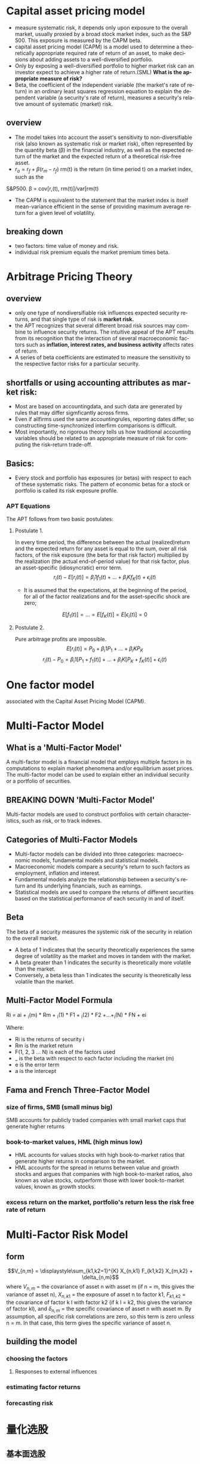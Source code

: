 #+OPTIONS: ':nil *:t -:t ::t <:t H:3 \n:nil ^:t arch:headline author:t c:nil
#+OPTIONS: creator:nil d:(not "LOGBOOK") date:t e:t email:nil f:t inline:t
#+OPTIONS: num:t p:nil pri:nil prop:nil stat:t tags:t tasks:t tex:auto timestamp:t
#+OPTIONS: title:t toc:t todo:t |:t
#+TITLES: MultiFactorModel
#+DATE: <2017-05-26 Fri>
#+AUTHORS: weiwu
#+EMAIL: victor.wuv@gmail.com
#+LANGUAGE: en
#+SELECT_TAGS: export
#+EXCLUDE_TAGS: noexport
#+CREATOR: Emacs 24.5.1 (Org mode 8.3.4)


* Capital asset pricing model
- measure systematic risk, it depends only upon exposure to the overall market, usually proxied by a broad stock market index, such as the S&P 500. This exposure is measured by the CAPM beta.
- capital asset pricing model (CAPM) is a model used to determine a theoretically appropriate required rate of return of an asset, to make decisions about adding assets to a well-diversified portfolio.
- Only by exposing a well-diversified portfolio to higher market risk can an investor expect to achieve a higher rate of return.(SML) *What is the appropriate measure of risk?*
- Beta, the coefficient of the independent variable (the market's rate of return) in an ordinary least squares regression equation to explain the dependent variable (a security's rate of return), measures a security's relative amount of systematic (market) risk.

** overview
- The model takes into account the asset's sensitivity to non-diversifiable risk (also known as systematic risk or market risk), often represented by the quantity beta (β) in the financial industry, as well as the expected return of the market and the expected return of a theoretical risk-free asset.
- $r_a = r_f + \beta (r_m - r_f)$
 rm(t) is the return (in time period t) on a market index, such as the
S&P500.
\beta = cov[r,(t), rm(t)]/var[rm(t)
- The CAPM is equivalent to the statement that the market index is itself mean-variance efficient in the sense of providing maximum average return for a given level of volatility.
** breaking down
- two factors: time value of money and risk.
- individual risk premium equals the market premium times beta.

* Arbitrage Pricing Theory

** overview
-  only one type of nondiversifiable risk influences expected security returns, and that single type of risk is *market risk.*
- the APT recognizes that several different broad risk sources may combine to influence security returns. The intuitive appeal of the APT results from its recognition that the interaction of several macroeconomic factors such as *inflation, interest rates, and business activity* affects rates of return.
- A series of beta coefficients are estimated to measure the sensitivity to the respective factor risks for a particular security.

** shortfalls or using accounting attributes as market risk:
- Most are based on accountingdata, and such data are generated by rules that may differ sigmficantly across firms.
- Even if allfirms used the same accountingrules, reporting dates differ, so constructing time-synchronized interfirm comparisons is difficult.
- Most importantly, no rigorous theory tells us how traditional accounting variables should be related to an appropriate measure of risk for computing the risk-return trade-off.

** Basics:
- Every stock and portfolio has exposures (or betas) with respect to each of these systematic risks. The pattern of economic betas for a stock or portfolio is called its risk exposure profile.

*** APT Equations
The APT follows from two basic postulates:

**** Postulate 1.
In every time period, the difference between the actual (realized)return and the expected return for any asset is equal to the sum, over all risk factors, of the risk exposure (the beta for that risk factor) multiplied by the realization (the actual end-of-period value) for that risk factor, plus an asset-specific (idiosyncratic) error term.
$$r_i(t) - E[r_i(t)] = \beta_i1 f_1(t) + ... + \beta_iK f_K(t) + \epsilon_i(t)$$
- It is assumed that the expectations, at the beginning of the period, for all of the factor realizations and for the asset-specific shock are zero;
$$E[f_1(t)] = ... = E[f_K(t)] = E[\epsilon_i(t)] = 0$$

**** Postulate 2.
Pure arbitrage profits are impossible.
$$E[r_i(t)] = P_0 + \beta_i1 P_1 + ... + \beta_iK P_K$$
$$r_i(t) - P_0  = \beta_i1 [P_1 + f_1(t)] + ... + \beta_iK[P_K + f_K(t)] + \epsilon_i(t)$$
* One factor model
associated with the Capital Asset Pricing Model (CAPM).

* Multi-Factor Model
** What is a 'Multi-Factor Model'
A multi-factor model is a financial model that employs multiple factors in its computations to explain market phenomena and/or equilibrium asset prices. The multi-factor model can be used to explain either an individual security or a portfolio of securities.
** BREAKING DOWN 'Multi-Factor Model'
Multi-factor models are used to construct portfolios with certain characteristics, such as risk, or to track indexes.
** Categories of Multi-Factor Models
- Multi-factor models can be divided into three categories: macroeconomic models, fundamental models and statistical models.
- Macroeconomic models compare a security's return to such factors as employment, inflation and interest.
- Fundamental models analyze the relationship between a security's return and its underlying financials, such as earnings.
- Statistical models are used to compare the returns of different securities based on the statistical performance of each security in and of itself.
** Beta
The beta of a security measures the systemic risk of the security in relation to the overall market.
- A beta of 1 indicates that the security theoretically experiences the same degree of volatility as the market and moves in tandem with the market.
- A beta greater than 1 indicates the security is theoretically more volatile than the market.
- Conversely, a beta less than 1 indicates the security is theoretically less volatile than the market.
** Multi-Factor Model Formula
Ri = ai + _i(m) * Rm + _i(1) * F1 + _i(2) * F2 +...+_i(N) * FN + ei

Where:
- Ri is the returns of security i
- Rm is the market return
- F(1, 2, 3 ... N) is each of the factors used
- _ is the beta with respect to each factor including the market (m)
- e is the error term
- a is the intercept
** Fama and French Three-Factor Model
*** size of firms, SMB (small minus big)
SMB accounts for publicly traded companies with small market caps that generate higher returns
*** book-to-market values, HML (high minus low)
- HML accounts for values stocks with high book-to-market ratios that generate higher returns in comparison to the market.
- HML accounts for the spread in returns between value and growth stocks and argues that companies with high book-to-market ratios, also known as value stocks, outperform those with lower book-to-market values, known as growth stocks.

*** excess return on the market, portfolio's return less the risk free rate of return

* Multi-Factor Risk Model

** form
$$V_{n,m} = \displaystyle\sum_{k1,k2=1}^{K} X_{n,k1} F_{k1,k2} X_{m,k2} + \delta_{n,m}$$
where
$V_{n,m}$ = the covariance of asset n with asset m (if n = m, this gives the variance of asset n),
$X_{n,k1}$ = the exposure of asset n to factor k1,
$F_{k1,k2}$ = the covariance of factor k l with factor k2 (if k l = k2, this gives the variance of factor kl), and
$\delta_{n,m}$ = the specific covariance of asset n with asset m. By assumption, all specific risk correlations are zero, so this term is zero unless n = m. In that case, this term gives the specific variance of asset n.

** building the model

*** choosing the factors

**** Responses to external influences

*** estimating factor returns
*** forecasting risk






* 量化选股

** 基本面选股

*** 多因子模型
优点是可以综合很多信息后给出一个选股结果. 综合因子的方法有打分法和回归法两种，打分法较为常见。

**** steps:

***** 备选因子选取

****** 估值：账面市值比（B/M)、盈利收益率（EPS）、动态市盈（PEG）

****** 成长性：ROE、ROA、主营毛利率（GP/R)、净利率(P/R)

****** 资本结构：资产负债（L/A)、固定资产比例（FAP）、流通市值（CMV）

***** 因子有效性检验
采用排序的方法检验备选因子的有效性。

*** 风格轮动模型

*** 行业轮动模型

** 市场行为选股

*** 资金流选股

*** 动量反转模型

*** 一致预期模型

*** 趋势追踪模型
